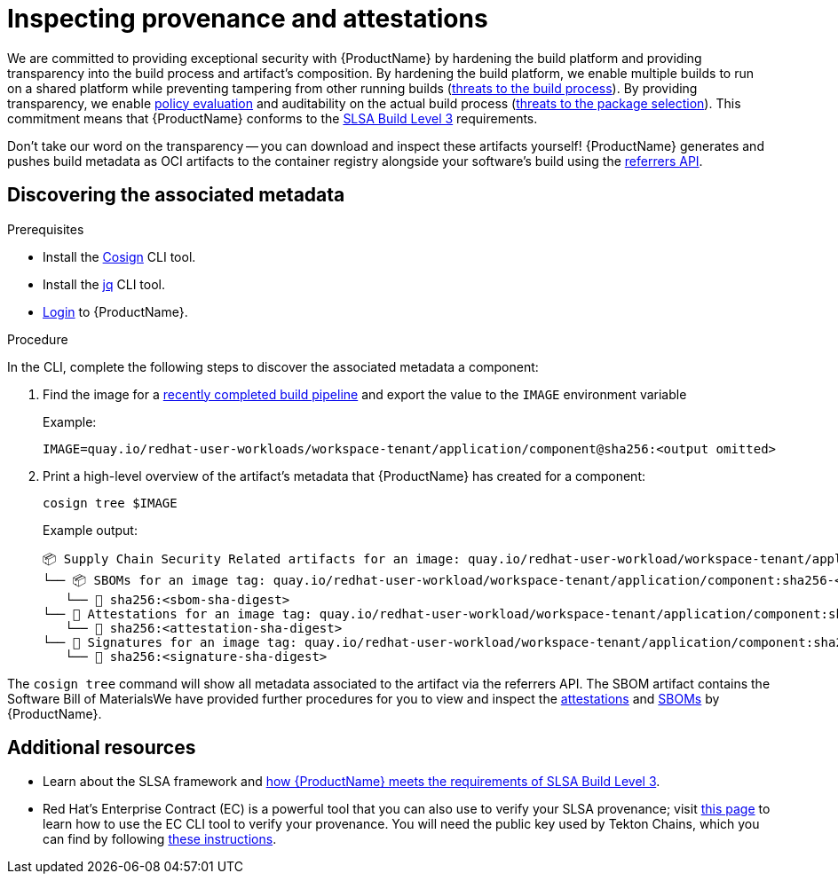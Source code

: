 = Inspecting provenance and attestations

We are committed to providing exceptional security with {ProductName} by hardening the build platform and providing transparency into the build process and artifact's composition. By hardening the build platform, we enable multiple builds to run on a shared platform while preventing tampering from other running builds (link:https://slsa.dev/spec/v1.1/threats-overview[threats to the build process]). By providing transparency, we enable xref:/advanced-how-tos/managing-compliance-with-ec.adoc[policy evaluation] and auditability on the actual build process (link:https://slsa.dev/spec/v1.1/threats-overview[threats to the package selection]). This commitment means that {ProductName} conforms to the link:https://slsa.dev/spec/v1.0/levels#build-l3[SLSA Build Level 3] requirements.

Don't take our word on the transparency -- you can download and inspect these artifacts yourself! {ProductName} generates and pushes build metadata as OCI artifacts to the container registry alongside your software's build using the link:https://github.com/oras-project/artifacts-spec/blob/main/manifest-referrers-api.md[referrers API].

== Discovering the associated metadata

.Prerequisites

* Install the link:https://docs.sigstore.dev/cosign/installation/[Cosign] CLI tool.

* Install the link:https://stedolan.github.io/jq/download/[jq] CLI tool.

* xref:/getting-started/cli.adoc[Login] to {ProductName}.

.Procedure

In the CLI, complete the following steps to discover the associated metadata a component:

. Find the image for a xref:/how-tos/creating.adoc#finding-the-built-image[recently completed build pipeline] and export the value to the `IMAGE` environment variable
+
Example:
+
[source]
--
IMAGE=quay.io/redhat-user-workloads/workspace-tenant/application/component@sha256:<output omitted>
--

+
. Print a high-level overview of the artifact's metadata that {ProductName} has created for a component: 

+
[source]
--
cosign tree $IMAGE
--
+
Example output:
+
[source]
--
📦 Supply Chain Security Related artifacts for an image: quay.io/redhat-user-workload/workspace-tenant/application/component@sha256:<sha-digest>
└── 📦 SBOMs for an image tag: quay.io/redhat-user-workload/workspace-tenant/application/component:sha256-<sha-digest>.sbom
   └── 🍒 sha256:<sbom-sha-digest>
└── 💾 Attestations for an image tag: quay.io/redhat-user-workload/workspace-tenant/application/component:sha256-<sha-digest>.att
   └── 🍒 sha256:<attestation-sha-digest>
└── 🔐 Signatures for an image tag: quay.io/redhat-user-workload/workspace-tenant/application/component:sha256-<sha-digest>.sig
   └── 🍒 sha256:<signature-sha-digest>
--

The `cosign tree` command will show all metadata associated to the artifact via the referrers API. The SBOM artifact contains the Software Bill of MaterialsWe have provided further procedures for you to view and inspect the xref:/how-tos/metadata/attestations.adoc[attestations] and xref:/how-tos/metadata/sboms.adoc[SBOMs] by {ProductName}.

== Additional resources
* Learn about the SLSA framework and xref:/index.adoc#supply-chain-security-through-slsa-conformity[how {ProductName} meets the requirements of SLSA Build Level 3].
* Red Hat's Enterprise Contract (EC) is a powerful tool that you can also use to verify your SLSA provenance; visit link:https://enterprisecontract.dev/docs/user-guide/main/cli.html#_validating_an_image[this page]  to learn how to use the EC CLI tool to verify your provenance. You will need the public key used by Tekton Chains, which you can find by following link:https://enterprisecontract.dev/docs/user-guide/main/cli.html#_finding_the_public_key[these instructions].